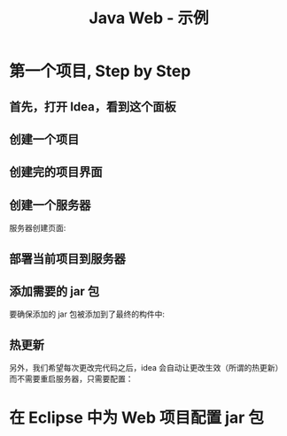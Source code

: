 #+TITLE: Java Web - 示例


* 第一个项目, Step by Step
** 首先，打开 Idea，看到这个面板

[[file:img/scrot_2019-06-28_00-57-16.png]]

** 创建一个项目

#+DOWNLOADED: c:/Users/ADMINI~1/AppData/Local/Temp/scrot.png @ 2019-06-28 01:01:42
[[file:img/scrot_2019-06-28_01-01-42.png]]

** 创建完的项目界面

#+DOWNLOADED: c:/Users/ADMINI~1/AppData/Local/Temp/scrot.png @ 2019-06-28 01:06:57
[[file:img/scrot_2019-06-28_01-06-57.png]]

** 创建一个服务器

#+DOWNLOADED: c:/Users/ADMINI~1/AppData/Local/Temp/scrot.png @ 2019-06-28 01:24:39
[[file:img/scrot_2019-06-28_01-24-39.png]]


#+DOWNLOADED: c:/Users/ADMINI~1/AppData/Local/Temp/scrot.png @ 2019-06-28 01:09:41
[[file:img/scrot_2019-06-28_01-09-41.png]]

服务器创建页面:

#+DOWNLOADED: c:/Users/ADMINI~1/AppData/Local/Temp/scrot.png @ 2019-06-28 01:14:12
[[file:img/scrot_2019-06-28_01-14-12.png]]


** 部署当前项目到服务器

#+DOWNLOADED: c:/Users/ADMINI~1/AppData/Local/Temp/scrot.png @ 2019-06-28 01:27:31
[[file:img/scrot_2019-06-28_01-27-31.png]]


** 添加需要的 jar 包

[[file:img/add-lib-to-idea.gif]]


要确保添加的 jar 包被添加到了最终的构件中:

#+DOWNLOADED: c:/Users/ADMINI~1/AppData/Local/Temp/scrot.png @ 2019-06-28 02:17:48
[[file:img/scrot_2019-06-28_02-17-48.png]]

** 热更新

另外，我们希望每次更改完代码之后，idea 会自动让更改生效（所谓的热更新）而不需要重启服务器，只需要配置：

[[file:img/scrot_2019-06-26_03-38-12.png]]


* 在 Eclipse 中为 Web 项目配置 jar 包

[[file:img/scrot_2019-06-27_01-58-37.png]]

